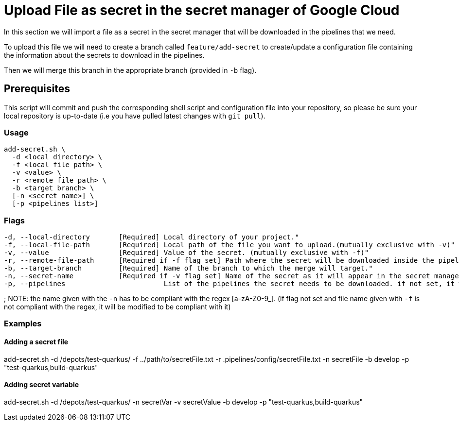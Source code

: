 = Upload File as secret in the secret manager of Google Cloud

In this section we will import a file as a secret in the secret manager that will be downloaded in the pipelines that we need.

To upload this file we will need to create a branch called `feature/add-secret` to create/update a configuration file containing the information about the secrets to download in the pipelines.

Then we will merge this branch in the appropriate branch (provided in `-b` flag).

== Prerequisites

This script will commit and push the corresponding shell script and configuration file into your repository, so please be sure your local repository is up-to-date (i.e you have pulled latest changes with `git pull`).

=== Usage

```
add-secret.sh \
  -d <local directory> \
  -f <local file path> \
  -v <value> \
  -r <remote file path> \
  -b <target branch> \
  [-n <secret name>] \
  [-p <pipelines list>]
```

=== Flags
```
-d, --local-directory       [Required] Local directory of your project."
-f, --local-file-path       [Required] Local path of the file you want to upload.(mutually exclusive with -v)"
-v, --value                 [Required] Value of the secret. (mutually exclusive with -f)"
-r, --remote-file-path      [Required if -f flag set] Path where the secret will be downloaded inside the pipeline (with the file name)."
-b, --target-branch         [Required] Name of the branch to which the merge will target."
-n, --secret-name           [Required if -v flag set] Name of the secret as it will appear in the secret manager. if not set, we use the name of the file given with '-f'."
-p, --pipelines                        List of the pipelines the secret needs to be downloaded. if not set, it will be downloaded for every pipeline.
```
;
NOTE: the name given with the `-n` has to be compliant with the regex [a-zA-Z0-9_]. (if flag not set and file name given with `-f` is not compliant with the regex, it will be modified to be compliant with it)

=== Examples

==== Adding a secret file

add-secret.sh -d /depots/test-quarkus/ -f ../path/to/secretFile.txt -r .pipelines/config/secretFile.txt -n secretFile -b develop -p "test-quarkus,build-quarkus"

==== Adding secret variable

add-secret.sh -d /depots/test-quarkus/ -n secretVar -v secretValue -b develop -p "test-quarkus,build-quarkus"